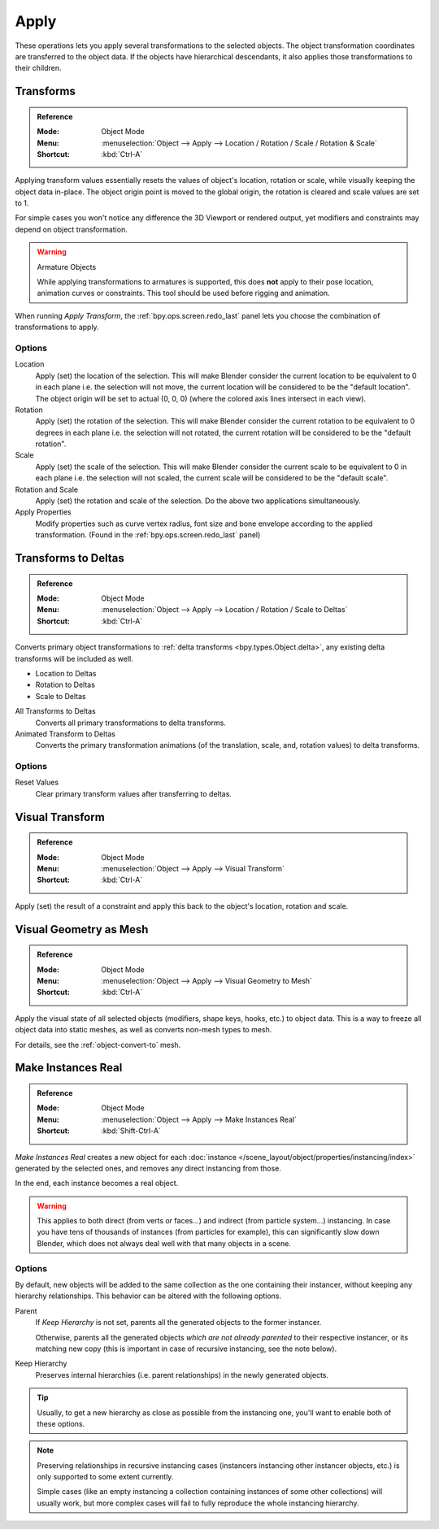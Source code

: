 
*****
Apply
*****

These operations lets you apply several transformations to the selected objects.
The object transformation coordinates are transferred to the object data.
If the objects have hierarchical descendants, it also applies those transformations to their children.


.. _bpy.ops.object.transform_apply:

Transforms
==========

.. admonition:: Reference
   :class: refbox

   :Mode:      Object Mode
   :Menu:      :menuselection:`Object --> Apply --> Location / Rotation / Scale / Rotation & Scale`
   :Shortcut:  :kbd:`Ctrl-A`

Applying transform values essentially resets the values of object's location, rotation or scale,
while visually keeping the object data in-place.
The object origin point is moved to the global origin, the rotation is cleared and scale values are set to 1.

For simple cases you won't notice any difference the 3D Viewport or rendered output,
yet modifiers and constraints may depend on object transformation.

.. warning:: Armature Objects

   While applying transformations to armatures is supported,
   this does **not** apply to their pose location, animation curves or constraints.
   This tool should be used before rigging and animation.

When running *Apply Transform*, the :ref:`bpy.ops.screen.redo_last` panel lets you choose
the combination of transformations to apply.


Options
-------

Location
   Apply (set) the location of the selection.
   This will make Blender consider the current location to be equivalent to 0 in each plane
   i.e. the selection will not move, the current location will be considered to be the "default location".
   The object origin will be set to actual (0, 0, 0) (where the colored axis lines intersect in each view).
Rotation
   Apply (set) the rotation of the selection.
   This will make Blender consider the current rotation to be equivalent to 0 degrees in each plane
   i.e. the selection will not rotated, the current rotation will be considered to be the "default rotation".
Scale
   Apply (set) the scale of the selection.
   This will make Blender consider the current scale to be equivalent to 0 in each plane
   i.e. the selection will not scaled, the current scale will be considered to be the "default scale".
Rotation and Scale
   Apply (set) the rotation and scale of the selection. Do the above two applications simultaneously.
Apply Properties
   Modify properties such as curve vertex radius, font size and bone envelope
   according to the applied transformation. (Found in the :ref:`bpy.ops.screen.redo_last` panel)


.. _bpy.ops.object.transforms_to_deltas:
.. _bpy.ops.object.anim_transforms_to_deltas:

Transforms to Deltas
====================

.. admonition:: Reference
   :class: refbox

   :Mode:      Object Mode
   :Menu:      :menuselection:`Object --> Apply --> Location / Rotation / Scale to Deltas`
   :Shortcut:  :kbd:`Ctrl-A`

Converts primary object transformations to :ref:`delta transforms <bpy.types.Object.delta>`,
any existing delta transforms will be included as well.

- Location to Deltas
- Rotation to Deltas
- Scale to Deltas

All Transforms to Deltas
   Converts all primary transformations to delta transforms.
Animated Transform to Deltas
   Converts the primary transformation animations
   (of the translation, scale, and, rotation values) to delta transforms.


Options
-------

Reset Values
   Clear primary transform values after transferring to deltas.


.. _bpy.ops.object.visual_transform_apply:

Visual Transform
================

.. admonition:: Reference
   :class: refbox

   :Mode:      Object Mode
   :Menu:      :menuselection:`Object --> Apply --> Visual Transform`
   :Shortcut:  :kbd:`Ctrl-A`

Apply (set) the result of a constraint and apply this back to the object's location, rotation and scale.


Visual Geometry as Mesh
=======================

.. admonition:: Reference
   :class: refbox

   :Mode:      Object Mode
   :Menu:      :menuselection:`Object --> Apply --> Visual Geometry to Mesh`
   :Shortcut:  :kbd:`Ctrl-A`

Apply the visual state of all selected objects (modifiers, shape keys, hooks, etc.) to object data.
This is a way to freeze all object data into static meshes, as well as converts non-mesh types to mesh.

For details, see the :ref:`object-convert-to` mesh.


.. _bpy.ops.object.duplicates_make_real:

Make Instances Real
===================

.. admonition:: Reference
   :class: refbox

   :Mode:      Object Mode
   :Menu:      :menuselection:`Object --> Apply --> Make Instances Real`
   :Shortcut:  :kbd:`Shift-Ctrl-A`

*Make Instances Real* creates a new object for each
:doc:`instance </scene_layout/object/properties/instancing/index>` generated by the selected ones,
and removes any direct instancing from those.

In the end, each instance becomes a real object.

.. warning::

   This applies to both direct (from verts or faces...) and indirect (from particle system...) instancing.
   In case you have tens of thousands of instances (from particles for example),
   this can significantly slow down Blender, which does not always deal well with that many objects in a scene.


Options
-------

By default, new objects will be added to the same collection as the one containing their instancer,
without keeping any hierarchy relationships. This behavior can be altered with the following options.

Parent
   If *Keep Hierarchy* is not set, parents all the generated objects to the former instancer.

   Otherwise, parents all the generated objects *which are not already parented* to their respective instancer,
   or its matching new copy (this is important in case of recursive instancing, see the note below).

Keep Hierarchy
   Preserves internal hierarchies (i.e. parent relationships) in the newly generated objects.

.. tip::

   Usually, to get a new hierarchy as close as possible from the instancing one,
   you'll want to enable both of these options.

.. note::

   Preserving relationships in recursive instancing cases (instancers instancing other instancer objects, etc.)
   is only supported to some extent currently.

   Simple cases (like an empty instancing a collection containing instances of some other collections)
   will usually work, but more complex cases will fail to fully reproduce the whole instancing hierarchy.
